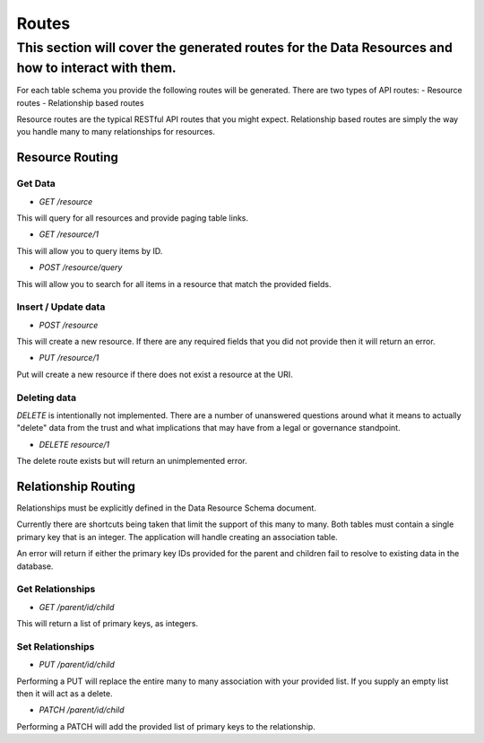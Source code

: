 Routes
======

This section will cover the generated routes for the Data Resources and how to interact with them.
--------------------------------------------------------------------------------------------------

For each table schema you provide the following routes will be generated. There are two types of API routes:
- Resource routes
- Relationship based routes

Resource routes are the typical RESTful API routes that you might expect. Relationship based routes are simply the way you handle many to many relationships for resources.

Resource Routing
^^^^^^^^^^^^^^^^

Get Data
""""""""

- `GET /resource`

This will query for all resources and provide paging table links.

- `GET /resource/1`

This will allow you to query items by ID.

- `POST /resource/query`

This will allow you to search for all items in a resource that match the provided fields.

Insert / Update data
""""""""""""""""""""

- `POST /resource`

This will create a new resource. If there are any required fields that you did not provide then it will return an error.

- `PUT /resource/1`

Put will create a new resource if there does not exist a resource at the URI.

Deleting data
"""""""""""""

`DELETE` is intentionally not implemented. There are a number of unanswered questions around what it means to actually "delete" data from the trust and what implications that may have from a legal or governance standpoint.

- `DELETE resource/1`

The delete route exists but will return an unimplemented error.

Relationship Routing
^^^^^^^^^^^^^^^^^^^^

Relationships must be explicitly defined in the Data Resource Schema document.

Currently there are shortcuts being taken that limit the support of this many to many. Both tables must contain a single primary key that is an integer. The application will handle creating an association table.

An error will return if either the primary key IDs provided for the parent and children fail to resolve to existing data in the database.

Get Relationships
"""""""""""""""""

- `GET /parent/id/child`

This will return a list of primary keys, as integers.

Set Relationships
"""""""""""""""""

- `PUT /parent/id/child`

Performing a PUT will replace the entire many to many association with your provided list. If you supply an empty list then it will act as a delete.

- `PATCH /parent/id/child`

Performing a PATCH will add the provided list of primary keys to the relationship.
